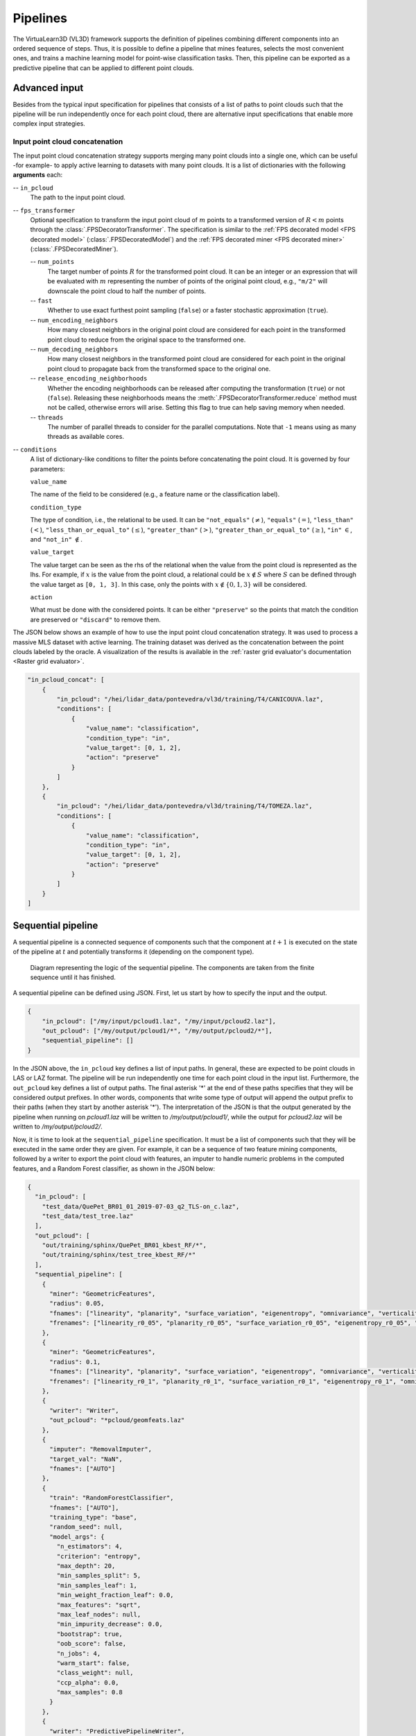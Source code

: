 .. _Pipelines page:

Pipelines
***********

The VirtuaLearn3D (VL3D) framework supports the definition of pipelines
combining different components into an ordered sequence of steps. Thus, it is
possible to define a pipeline that mines features, selects the most convenient
ones, and trains a machine learning model for point-wise classification tasks.
Then, this pipeline can be exported as a predictive pipeline that can be
applied to different point clouds.






.. _Advanced input:

Advanced input
=================

Besides from the typical input specification for pipelines that consists of a
list of paths to point clouds such that the pipeline will be run independently
once for each point cloud, there are alternative input specifications that
enable more complex input strategies.


Input point cloud concatenation
----------------------------------

The input point cloud concatenation strategy supports merging many point
clouds into a single one, which can be useful -for example- to apply active
learning to datasets with many point clouds. It is a list of dictionaries with
the following **arguments** each:

-- ``in_pcloud``
    The path to the input point cloud.

-- ``fps_transformer``
    Optional specification to transform the input point cloud of :math:`m`
    points to a transformed version of :math:`R < m` points through the
    :class:`.FPSDecoratorTransformer`. The specification is similar to the
    :ref:`FPS decorated model <FPS decorated model>`
    (:class:`.FPSDecoratedModel`) and the
    :ref:`FPS decorated miner <FPS decorated miner>`
    (:class:`.FPSDecoratedMiner`).

    -- ``num_points``
        The target number of points :math:`R` for the transformed point cloud.
        It can be an integer or an expression that will be evaluated with
        :math:`m` representing the number of points of the original point
        cloud, e.g., ``"m/2"`` will downscale the point cloud to half the
        number of points.

    -- ``fast``
        Whether to use exact furthest point sampling (``false``) or a faster
        stochastic approximation (``true``).

    -- ``num_encoding_neighbors``
        How many closest neighbors in the original point cloud are considered
        for each point in the transformed point cloud to reduce from the
        original space to the transformed one.

    -- ``num_decoding_neighbors``
        How many closest neighbors in the transformed point cloud are
        considered for each point in the original point cloud to propagate back
        from the transformed space to the original one.

    -- ``release_encoding_neighborhoods``
        Whether the encoding neighborhoods can be released after computing the
        transformation (``true``) or not (``false``). Releasing these
        neighborhoods means the :meth:`.FPSDecoratorTransformer.reduce` method
        must not be called, otherwise errors will arise. Setting this flag to
        true can help saving memory when needed.

    -- ``threads``
        The number of parallel threads to consider for the parallel
        computations. Note that ``-1`` means using as many threads as available
        cores.

-- ``conditions``
    A list of dictionary-like conditions to filter the points before
    concatenating the point cloud. It is governed by four parameters:

    ``value_name``

    The name of the field to be considered (e.g., a feature name or the
    classification label).

    ``condition_type``

    The type of condition, i.e., the relational to be used. It can be
    ``"not_equals"`` (:math:`\neq`), ``"equals"`` (:math:`=`),
    ``"less_than"`` (:math:`<`), ``"less_than_or_equal_to"`` (:math:`\leq`),
    ``"greater_than"`` (:math:`>`), ``"greater_than_or_equal_to"``
    (:math:`\geq`), ``"in"`` :math:`\in`, and ``"not_in"`` :math:`\notin`.

    ``value_target``

    The value target can be seen as the rhs of the relational when the value
    from the point cloud is represented as the lhs. For example, if :math:`x`
    is the value from the point cloud, a relational could be
    :math:`x \notin S` where :math:`S` can be defined through the value target
    as ``[0, 1, 3]``. In this case, only the points with
    :math:`x \notin \{0, 1, 3\}` will be considered.


    ``action``

    What must be done with the considered points. It can be either
    ``"preserve"`` so the points that match the condition are preserved or
    ``"discard"`` to remove them.

The JSON below shows an example of how to use the input point cloud
concatenation strategy. It was used to process a massive MLS dataset with
active learning. The training dataset was derived as the concatenation between
the point clouds labeled by the oracle. A visualization of the results is
available in the
:ref:`raster grid evaluator's documentation <Raster grid evaluator>`.

.. code-block:: json

    "in_pcloud_concat": [
        {
            "in_pcloud": "/hei/lidar_data/pontevedra/vl3d/training/T4/CANICOUVA.laz",
            "conditions": [
                {
                    "value_name": "classification",
                    "condition_type": "in",
                    "value_target": [0, 1, 2],
                    "action": "preserve"
                }
            ]
        },
        {
            "in_pcloud": "/hei/lidar_data/pontevedra/vl3d/training/T4/TOMEZA.laz",
            "conditions": [
                {
                    "value_name": "classification",
                    "condition_type": "in",
                    "value_target": [0, 1, 2],
                    "action": "preserve"
                }
            ]
        }
    ]










.. _Sequential pipeline:

Sequential pipeline
======================

A sequential pipeline is a connected sequence of components such that the
component at :math:`t+1` is executed on the state of the pipeline at :math:`t`
and potentially transforms it (depending on the component type).

.. figure:: ../img/seq_pipe.png
    :scale: 100 %
    :alt: Sequential pipeline diagram

    Diagram representing the logic of the sequential pipeline. The components
    are taken from the finite sequence until it has finished.

A sequential pipeline can be defined using JSON. First, let us start by how to
specify the input and the output.

.. code-block:: json

    {
        "in_pcloud": ["/my/input/pcloud1.laz", "/my/input/pcloud2.laz"],
        "out_pcloud": ["/my/output/pcloud1/*", "/my/output/pcloud2/*"],
        "sequential_pipeline": []
    }


In the JSON above, the ``in_pcloud`` key defines a list of input paths. In
general, these are expected to be point clouds in LAS or LAZ format. The
pipeline will be run independently one time for each point cloud in the input
list. Furthermore, the ``out_pcloud`` key defines a list of output paths. The
final asterisk '*' at the end of these paths specifies that they will be
considered output prefixes. In other words, components that write some type
of output will append the output prefix to their paths (when they start by
another asterisk '*'). The interpretation of the JSON is that the output
generated by the pipeline when running on `pcloud1.laz` will be written to
`/my/output/pcloud1/`, while the output for `pcloud2.laz` will be written to
`/my/output/pcloud2/`.

Now, it is time to look at the ``sequential_pipeline`` specification. It must
be a list of components such that they will be executed in the same order
they are given. For example, it can be a sequence of two feature mining
components, followed by a writer to export the point cloud with features, an
imputer to handle numeric problems in the computed features, and
a Random Forest classifier, as shown in the JSON below:

.. code-block:: json

    {
      "in_pcloud": [
        "test_data/QuePet_BR01_01_2019-07-03_q2_TLS-on_c.laz",
        "test_data/test_tree.laz"
      ],
      "out_pcloud": [
        "out/training/sphinx/QuePet_BR01_kbest_RF/*",
        "out/training/sphinx/test_tree_kbest_RF/*"
      ],
      "sequential_pipeline": [
        {
          "miner": "GeometricFeatures",
          "radius": 0.05,
          "fnames": ["linearity", "planarity", "surface_variation", "eigenentropy", "omnivariance", "verticality", "anisotropy"],
          "frenames": ["linearity_r0_05", "planarity_r0_05", "surface_variation_r0_05", "eigenentropy_r0_05", "omnivariance_r0_05", "verticality_r0_05", "anisotropy_r0_05"]
        },
        {
          "miner": "GeometricFeatures",
          "radius": 0.1,
          "fnames": ["linearity", "planarity", "surface_variation", "eigenentropy", "omnivariance", "verticality", "anisotropy"],
          "frenames": ["linearity_r0_1", "planarity_r0_1", "surface_variation_r0_1", "eigenentropy_r0_1", "omnivariance_r0_1", "verticality_r0_1", "anisotropy_r0_1"]
        },
        {
          "writer": "Writer",
          "out_pcloud": "*pcloud/geomfeats.laz"
        },
        {
          "imputer": "RemovalImputer",
          "target_val": "NaN",
          "fnames": ["AUTO"]
        },
        {
          "train": "RandomForestClassifier",
          "fnames": ["AUTO"],
          "training_type": "base",
          "random_seed": null,
          "model_args": {
            "n_estimators": 4,
            "criterion": "entropy",
            "max_depth": 20,
            "min_samples_split": 5,
            "min_samples_leaf": 1,
            "min_weight_fraction_leaf": 0.0,
            "max_features": "sqrt",
            "max_leaf_nodes": null,
            "min_impurity_decrease": 0.0,
            "bootstrap": true,
            "oob_score": false,
            "n_jobs": 4,
            "warm_start": false,
            "class_weight": null,
            "ccp_alpha": 0.0,
            "max_samples": 0.8
          }
        },
        {
          "writer": "PredictivePipelineWriter",
          "out_pipeline": "*pipe/LeafWood_Training_RF.pipe",
          "include_writer": false,
          "include_imputer": true,
          "include_feature_transformer": false,
          "include_miner": true,
          "include_class_transformer": false,
          "include_clustering": false,
          "ignore_predictions": false
        }
      ]
    }

Finally, we can run the pipeline with a simple command (assuming our JSON file
is named `my_pipeline.json`):

.. code-block:: bash

    python3 vl3d.py --pipepline my_pipeline.json

As a result, we will obtain a predictive pipeline that can be used to
compute point-wise leaf-wood segmentation on input point clouds. We will also
obtain a point cloud that we can use to visualize the generated features. For
example, the image below offers a visualization of the anisotropy for spherical
negibhorhoods of :math:`10\,\mathrm{cm}` radius.


.. figure:: ../img/seq_pipe_geomfeats.png
    :scale: 50%
    :alt: Generated geometric features

    The anisotropy geometric feature computed during the execution of the
    pipeline for a radius of :math:`10\,\mathrm{cm}`.








Working example
----------------

The JSON below provides an example of a sequential pipeline to train a
random forest for leaf-wood segmentation with more components. Pipelines like
this one are more likely to arise during real data processing.

.. code-block:: json

    {
      "in_pcloud": [
        "test_data/QuePet_BR01_01_2019-07-03_q2_TLS-on_c.laz",
        "test_data/test_tree.laz"
      ],
      "out_pcloud": [
        "out/training/QuePet_BR01_kbest_RF/*",
        "out/training/test_tree_kbest_RF/*"
      ],
      "sequential_pipeline": [
        {
          "miner": "GeometricFeatures",
          "radius": 0.05,
          "fnames": ["linearity", "planarity", "surface_variation", "eigenentropy", "omnivariance", "verticality", "anisotropy"],
          "frenames": ["linearity_r0_05", "planarity_r0_05", "surface_variation_r0_05", "eigenentropy_r0_05", "omnivariance_r0_05", "verticality_r0_05", "anisotropy_r0_05"]
        },
        {
          "miner": "GeometricFeatures",
          "radius": 0.1,
          "fnames": ["linearity", "planarity", "surface_variation", "eigenentropy", "omnivariance", "verticality", "anisotropy"],
          "frenames": ["linearity_r0_1", "planarity_r0_1", "surface_variation_r0_1", "eigenentropy_r0_1", "omnivariance_r0_1", "verticality_r0_1", "anisotropy_r0_1"]
        },
        {
          "writer": "Writer",
          "out_pcloud": "*pcloud/geomfeats.laz"
        },
        {
          "imputer": "RemovalImputer",
          "target_val": "NaN",
          "fnames": ["AUTO"]
        },
        {
          "feature_transformer": "KBestSelector",
          "type": "classification",
          "k": 5,
          "fnames": ["AUTO"],
          "report_path": "*report/kbest_selection.log"
        },
        {
          "writer": "Writer",
          "out_pcloud": "*geomfeats_transf.laz"
        },
        {
          "train": "RandomForestClassifier",
          "fnames": ["AUTO"],
          "training_type": "stratified_kfold",
          "random_seed": null,
          "shuffle_points": true,
          "num_folds": 5,
          "model_args": {
            "n_estimators": 4,
            "criterion": "entropy",
            "max_depth": 20,
            "min_samples_split": 5,
            "min_samples_leaf": 1,
            "min_weight_fraction_leaf": 0.0,
            "max_features": "sqrt",
            "max_leaf_nodes": null,
            "min_impurity_decrease": 0.0,
            "bootstrap": true,
            "oob_score": false,
            "n_jobs": 4,
            "warm_start": false,
            "class_weight": null,
            "ccp_alpha": 0.0,
            "max_samples": 0.8
          },
          "autoval_metrics": ["OA", "P", "R", "F1", "IoU", "wP", "wR", "wF1", "wIoU", "MCC", "Kappa"],
          "stratkfold_report_path": "*report/RF_stratkfold_report.log",
          "stratkfold_plot_path": "*plot/RF_stratkfold_plot.svg",
          "hyperparameter_tuning": {
            "tuner": "GridSearch",
            "hyperparameters": ["n_estimators", "max_depth", "max_samples"],
            "nthreads": -1,
            "num_folds": 5,
            "pre_dispatch": 8,
            "grid": {
                "n_estimators": [2, 4, 8, 16],
                "max_depth": [15, 20, 27],
                "max_samples": [0.6, 0.8, 0.9]
            },
            "report_path": "*report/RF_hyper_grid_search.log"
          },
          "importance_report_path": "*report/LeafWood_Training_RF_importance.log",
          "importance_report_permutation": true,
          "decision_plot_path": "*plot/LeafWood_Training_RF_decision.svg",
          "decision_plot_trees": 3,
          "decision_plot_max_depth": 5
        },
        {
          "writer": "PredictivePipelineWriter",
          "out_pipeline": "*pipe/LeafWood_Training_RF.pipe",
          "include_writer": false,
          "include_imputer": true,
          "include_feature_transformer": true,
          "include_miner": true
        }
      ]
    }

The above JSON can be explained through its ordered components such that:

#.  Compute the point-wise geometric features with :math:`5\,\mathrm{cm}`
    radius.

#.  Compute the point-wise geometric features with :math:`10\,\mathrm{cm}`
    radius.

#.  Write point cloud with geometric features to `pcloud/geomfeats.laz` using
    the corresponding output prefix from ``out_pcloud``.

#.  Use an imputation strategy that consists of removing all the points with
    Not a Number (NaN) values in their features.

#.  Select the :math:`K=5` best features considering the ANOVA F-value, i.e.,
    select the :math:`K=5` features with the highest ANOVA F-value.
    Also, write the output
    to a text file `report/kbest_selection.log` using the corresponding
    output prefix from ``out_pcloud``.

#.  Write the point cloud at the current pipeline's state, i.e., considering
    only the best :math:`K=5` features for each point.

#.  Train a RandomForest classifier using a stratified kfolding strategy.
    Also, use a grid search algorithm to select the best configuration for
    the ``n_estimators``, ``max_depth``, and ``max_samples`` hyperparamters.
    Finally, export a plot representing three trees from the random forest and
    the feature importance.

#.  Export a predictive pipeline considering the trained random forest model
    and all the imputation, feature transform, and data mining components (but
    not the writers). See
    :ref:`arguments for predictive pipeline writers <Predictive pipeline writer args>`.

The image below shows one of the plotted decision trees. It can be useful to
understand what features are used to decide on the classes. For instance, the
example below shows that surface variation computed with a
:math:`10\,\mathrm{cm}` radius can be used to split the points in two distinct
subsets. In this case, distinct means that one subset contains clearly more
leaf points and the other one more wood points, hence the blue and orange
colors.

.. figure:: ../img/seq_pipe_wex_decisions.png
    :scale: 10%
    :alt: Plot of the first decision tree in the random forest

    Representation of the first decision tree in the random forest.


The table below shows the results of the random forest classifier through the
stratified kfolding for :math:`K=5`. The output is automatically generated
when executing the pipeline and exported to the corresponding files. It can
also be visualized in the log file that can be printed in real time during
execution to monitor the pipeline's processing.

.. list-table::
    :widths: 12 8 8 8 8 8 8 8 8 8 8 8
    :header-rows: 1

    * -
      - OA
      - P
      - R
      - F1
      - IoU
      - wP
      - wR
      - wF1
      - wIoU
      - MCC
      - Kappa
    * - mean
      - 83.212
      - 82.959
      - 82.893
      - 82.925
      - 70.891
      - 83.198
      - 83.212
      - 83.203
      - 71.298
      - 65.852
      - 65.850
    * - stdev
      - 0.058
      - 0.054
      - 0.073
      - 0.064
      - 0.091
      - 0.061
      - 0.058
      - 0.060
      - 0.087
      - 0.126
      - 0.127
    * - Q1
      - 83.171
      - 82.925
      - 82.833
      - 82.877
      - 70.823
      - 83.152
      - 83.171
      - 83.159
      - 71.235
      - 65.758
      - 65.754
    * - Q3
      - 83.258
      - 82.997
      - 82.964
      - 82.980
      - 70.971
      - 83.251
      - 83.258
      - 83.254
      - 71.370
      - 65.961
      - 65.961

The working example on predictive pipelines will show how the trained model
can be used to compute leaf-wood segmentation on other point clouds and
automatically compute the evaluation of the predictions when reference data is
available.



















.. _Predictive pipeline section:

Predictive pipeline
======================

A predictive pipeline is a pipeline that contains a pipeline that can be used
to compute predictions. Typically, a predictive pipeline wraps a sequential
pipeline that has been used for training but then exported with a
:class:`.PredictivePipelineWriter` component. Predictive pipelines can be
used inside sequential pipelines and they can be combined with other
components, as shown in the JSON below:

.. code-block:: json

    "sequential_pipeline":[
        {
            "predict": "PredictivePipeline",
            "model_path": "/my/pipelines/leaf_wood.pipe",
            "nn_path": null
        },
        {
            "writer": "PredictionsWriter",
            "out_preds": "*predictions.lbl"
        }
    ]

In the JSON example above, the defined sequential pipeline loads a predictive
pipeline from `/my/pipelines/leaf_wood.pipe` and then uses it to compute
a leaf-wood segmentation on the input point cloud. Afterwards, the
computed predictions are exported to a single-column text file representing
the predicted labels `predictions.lbl`. Alternatively, the ```nn_path```
element can be used to specify the path to a neural network (typically stored
as a `.keras` file). This specification is useful when loading a predictive
pipeline that deserializes a deep learning model whose path to the neural
network has changed, i.e., the one stored during serialization is no longer
available.



.. _Predictive pipeline writer args:

The arguments that can be specified through a JSON to build a
:class:`.PredictivePipelineWriter` are detailed below:

**Arguments**

-- ``out_pipeline``
    The output path where the serialized pipeline will be exported.

-- ``include_writer``
    Whether to include writers in the predictive pipeline.

-- ``include_imputer``
    Whether to include imputers in the predictive pipeline.

-- ``include_feature_transformer``
    Whether to include feature transformers in the predictive pipeline.

-- ``include_miner``
    Whether to include data miners in the predictive pipeline.

-- ``include_class_transformer``
    Whether to include class transformers in the predictive pipeline.

-- ``include_clustering``
    Whether to include clustering components in the predictive pipeline.

-- ``ignore_predictions``
    When set to ``true``, it means that the predictive pipeline must yield
    predictions when called or it will be considered a failed call. When
    set to ``false``, the predictive pipeline does not necessarily yield
    predictions. Using ``false`` may be useful to generate data mining
    pipelines with feature transforming operations and package them into
    a predictive pipeline to be applied later on. For example, a
    standardization model can be fit once to the original dataset and then
    be applied with the same mean and standard deviation to different
    point clouds of the same dataset.










Working example
-----------------

The JSON below provides an example of a predictive pipeline used inside a
sequential pipeline in a real use-case scenario. The predictions are computed
for two different input point clouds specified in ``in_pcloud`` and exported
using the two output prefixes specified in ``out_pcloud``.

.. code-block:: json

    {
      "in_pcloud": [
        "test_data/QuePet_BR01_01_2019-07-03_q2_TLS-on_c.laz",
        "test_data/QueRub_KA11_09_2019-09-03_q2_TLS-on_c_t.laz"
      ],
      "out_pcloud": [
        "out/prediction/QuePet_BR01_kbest_RF/QuePet_BR01/*",
        "out/prediction/QuePet_BR01_kbest_RF/QueRub_KA11_09/*"
      ],
      "sequential_pipeline": [
        {
          "predict": "PredictivePipeline",
          "model_path": "out/training/QuePet_BR01_kbest_RF/pipe/LeafWood_Training_RF.pipe"
        },
        {
          "writer": "PredictionsWriter",
          "out_preds": "*predictions.lbl"
        },
        {
          "writer": "ClassifiedPcloudWriter",
          "out_pcloud": "*predicted.laz"
        },
        {
          "eval": "ClassificationEvaluator",
          "class_names": ["wood", "leaf"],
          "metrics": ["OA", "P", "R", "F1", "IoU", "wP", "wR", "wF1", "wIoU", "MCC", "Kappa"],
          "class_metrics": ["P", "R", "F1", "IoU"],
          "report_path": "*report/global_eval.log",
          "class_report_path": "*report/class_eval.log",
          "confusion_matrix_report_path" : "*report/confusion_matrix.log",
          "confusion_matrix_plot_path" : "*plot/confusion_matrix.svg",
          "class_distribution_report_path": "*report/class_distribution.log",
          "class_distribution_plot_path": "*plot/class_distribution.svg"
        }
      ]
    }


The sequential pipeline consists of fours components. First, the predictive
pipeline is loaded and used to compute leaf-wood segmentation on the input
point cloud. Then, the predicted labels are exported to a text file named
`predictions.lbl`. Afterwards, a point cloud with the predictions, the
references, and a binary mask (successfully classified or not) is exported.
Finally, an evaluator component is used to evaluate the results. Consequently,
a class-wise evaluation, a confusion matrix, and an analysis of the classes
distribution are exported. The evaluator considers many metrics like the
Overall Accuracy (OA), or the Matthews Correlation Coefficient (MCC).


The figure below represents a visualization of the binary mask that highlights
the successfully classified points in gray color and the misclassified points
in red color. The point cloud with the mask is automatically generated by the
:class:`.ClassifiedPcloudWriter` component.

.. figure:: ../img/pred_pipe_wex_hitfail.png
    :scale: 50%
    :alt:   The success (gray) and fail (red) color map on two segmented trees.

    The success (gray) and fail (red) color map on two segmented trees.
    The left tree is the same tree used to train the model and yields
    better results. The right tree is from a different specie with
    different vegetation patterns and yields worse results.


